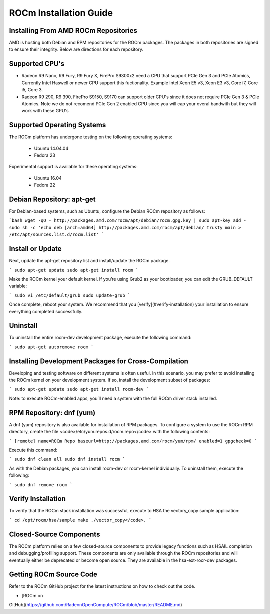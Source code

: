 ROCm Installation Guide
=======================


Installing From AMD ROCm Repositories
--------------------------------------

AMD is hosting both Debian and RPM repositories for the ROCm packages.
The packages in both repositories are signed to ensure their
integrity. Below are directions for each repository.

Supported CPU's
--------------------------------------

* Radeon R9 Nano, R9 Fury, R9 Fury X, FirePro S9300x2 need a CPU that support PCIe Gen 3 and PCIe Atomics,  Currently Intel Haswell or newer CPU support this fuctionality. Example Intel Xeon E5 v3, Xeon E3 v3, Core i7, Core i5, Core 3. 
* Radeon R9 290, R9 390, FirePro S9150, S9170 can support older CPU's since it does not require PCIe Gen 3 & PCIe Atomics.    Note we do not recomend PCIe Gen 2 enabled CPU since you will cap your overal bandwith but they will work with these GPU's   

Supported Operating Systems
--------------------------------------

The ROCm platform has undergone testing on the following operating
systems:

 * Ubuntu 14.04.04
 * Fedora 23

Experimental support is available for these operating systems:

 * Ubuntu 16.04
 * Fedora 22

Debian Repository: apt-get
--------------------------------------

For Debian-based systems, such as Ubuntu, configure the Debian ROCm
repository as follows:

```bash
wget -qO - http://packages.amd.com/rocm/apt/debian/rocm.gpg.key | sudo apt-key add -
sudo sh -c 'echo deb [arch=amd64] http://packages.amd.com/rocm/apt/debian/ trusty main > /etc/apt/sources.list.d/rocm.list'
```

Install or Update
--------------------------------------

Next, update the apt-get repository list and install/update the ROCm
package.

```
sudo apt-get update
sudo apt-get install rocm
```

Make the ROCm kernel your default kernel. If you’re using Grub2
as your bootloader, you can edit the GRUB_DEFAULT variable:

```
sudo vi /etc/default/grub
sudo update-grub
```

Once complete, reboot your system. We recommend that you [verify](#verify-installation) your
installation to ensure everything completed successfully.

Uninstall
--------------------------------------

To uninstall the entire rocm-dev development package, execute the following command:

```
sudo apt-get autoremove rocm
```

Installing Development Packages for Cross-Compilation
--------------------------------------

Developing and testing software on different systems is often useful.
In this scenario, you may prefer to avoid installing the ROCm kernel
on your development system. If so, install the development subset of
packages:

```
sudo apt-get update
sudo apt-get install rocm-dev
```

Note: to execute ROCm-enabled apps, you’ll need a system with the full
ROCm driver stack installed.

RPM Repository: dnf (yum)
--------------------------------------

A dnf (yum) repository is also available for installation of RPM
packages. To configure a system to use the ROCm RPM directory, create
the file <code>/etc/yum.repos.d/rocm.repo</code> with the following
contents:

```
[remote]
name=ROCm Repo
baseurl=http://packages.amd.com/rocm/yum/rpm/
enabled=1
gpgcheck=0
```

Execute this command:

```
sudo dnf clean all
sudo dnf install rocm
```

As with the Debian packages, you can install rocm-dev or rocm-kernel
individually. To uninstall them, execute the following:

```
sudo dnf remove rocm
```

Verify Installation
--------------------------------------

To verify that the ROCm stack installation was successful, execute to
HSA the vectory_copy sample application:

```
cd /opt/rocm/hsa/sample
make
./vector_copy</code>.
```

Closed-Source Components
--------------------------------------

The ROCm platform relies on a few closed-source components to provide
legacy functions such as HSAIL completion and debugging/profiling
support. These components are only available through the ROCm
repositories and will eventually either be deprecated or become open
source. They are available in the hsa-ext-rocr-dev packages.

Getting ROCm Source Code
--------------------------------------

Refer to the ROCm GitHub project for the latest instructions on how to
check out the code.

* [ROCm on
GitHub](https://github.com/RadeonOpenCompute/ROCm/blob/master/README.md)
